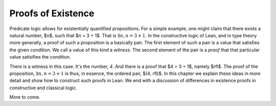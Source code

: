 *******************
Proofs of Existence
*******************

Predicate logic allows for existentially quantified propositions. For
a simple example, one might claim that there exists a natural number,
$n$, such that $n = 3 + 1$. That is :math:`\exists n, n = 3 + 1`. In
the constructive logic of Lean, and in type theory more generally, a
proof of such a proposition is a basically pair. The first element of
such a pair is a value that satisfies the given condition. We call a
value of this kind a *witness*. The second element of the pair is a
*proof* that that particular value satisifies the condition.

There is a witness in this case. It's the number, *4*. And there is a
proof that $4 = 3 + 1$, namely $rfl$. The proof of the proposition,
:math:`\exists n, n = 3 + 1` is thus, in essence, the ordered pair,
$(4, rfl)$. In this chapter we explain these ideas in more detail and
show how to construct such proofs in Lean. We end with a discussion of
differences in existence proofs in constructive and classical logic.

More to come.

